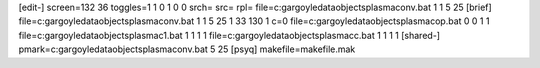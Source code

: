 [edit-]
screen=132 36
toggles=1 1 0 1 0 0
srch=
src=
rpl=
file=c:\gargoyle\data\objects\plasma\conv.bat 1 1 5 25
[brief]
file=c:\gargoyle\data\objects\plasma\conv.bat 1 1 5 25 1 33 130 1 c=0
file=c:\gargoyle\data\objects\plasma\cop.bat 0 0 1 1
file=c:\gargoyle\data\objects\plasma\c1.bat 1 1 1 1
file=c:\gargoyle\data\objects\plasma\cc.bat 1 1 1 1
[shared-]
pmark=c:\gargoyle\data\objects\plasma\conv.bat 5 25
[psyq]
makefile=makefile.mak
